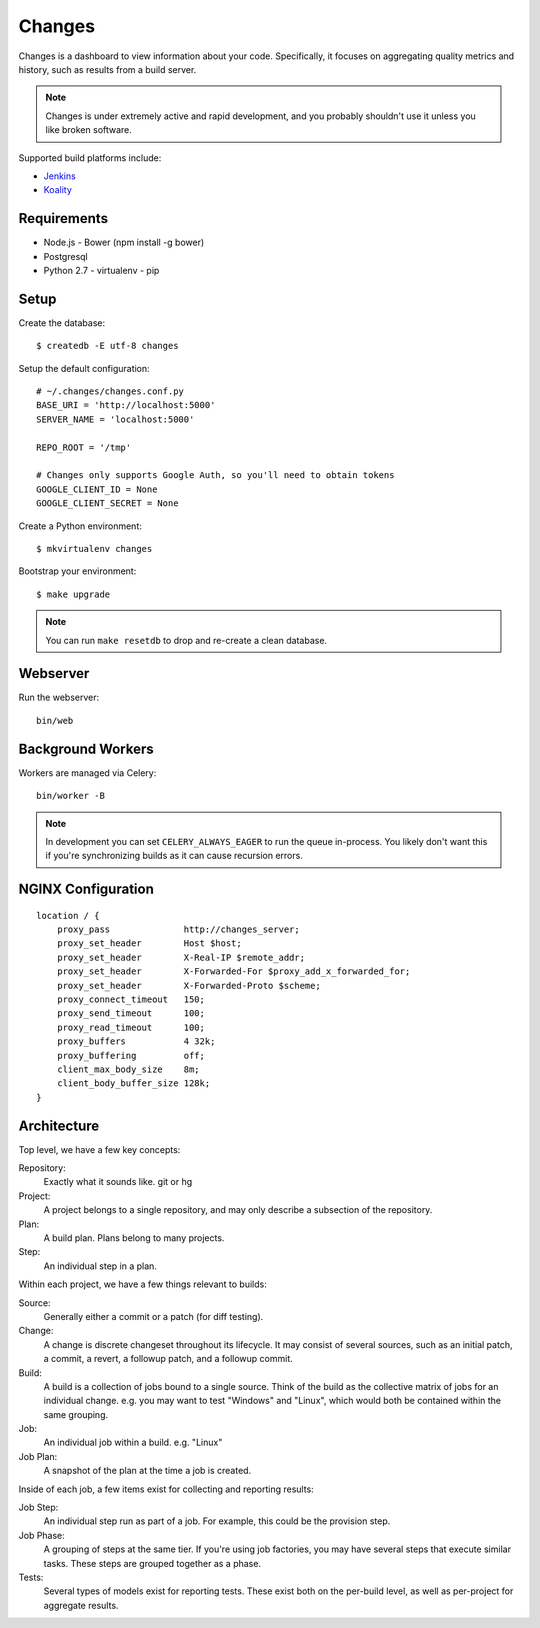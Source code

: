 Changes
-------

Changes is a dashboard to view information about your code. Specifically, it focuses on aggregating quality metrics and history, such as results from a build server.

.. note:: Changes is under extremely active and rapid development, and you probably shouldn't use it unless you like broken software.

Supported build platforms include:

- `Jenkins <http://jenkins-ci.org>`_
- `Koality <http://koalitycode.com>`_

.. image:: https://github.com/dropbox/changes/raw/master/docs/images/example.png

Requirements
============

- Node.js
  - Bower (npm install -g bower)
- Postgresql
- Python 2.7
  - virtualenv
  - pip

Setup
=====

Create the database:

::

    $ createdb -E utf-8 changes

Setup the default configuration:

::

    # ~/.changes/changes.conf.py
    BASE_URI = 'http://localhost:5000'
    SERVER_NAME = 'localhost:5000'

    REPO_ROOT = '/tmp'

    # Changes only supports Google Auth, so you'll need to obtain tokens
    GOOGLE_CLIENT_ID = None
    GOOGLE_CLIENT_SECRET = None



Create a Python environment:

::

    $ mkvirtualenv changes

Bootstrap your environment:

::

    $ make upgrade


.. note:: You can run ``make resetdb`` to drop and re-create a clean database.


Webserver
=========

Run the webserver:

::

    bin/web


Background Workers
==================

Workers are managed via Celery:

::

    bin/worker -B

.. note:: In development you can set ``CELERY_ALWAYS_EAGER`` to run the queue in-process. You likely don't want this if you're synchronizing builds as it can cause recursion errors.


NGINX Configuration
===================

::

        location / {
            proxy_pass              http://changes_server;
            proxy_set_header        Host $host;
            proxy_set_header        X-Real-IP $remote_addr;
            proxy_set_header        X-Forwarded-For $proxy_add_x_forwarded_for;
            proxy_set_header        X-Forwarded-Proto $scheme;
            proxy_connect_timeout   150;
            proxy_send_timeout      100;
            proxy_read_timeout      100;
            proxy_buffers           4 32k;
            proxy_buffering         off;
            client_max_body_size    8m;
            client_body_buffer_size 128k;
        }


Architecture
============

Top level, we have a few key concepts:

Repository:
  Exactly what it sounds like. git or hg
Project:
  A project belongs to a single repository, and may only describe a subsection of the repository.
Plan:
  A build plan. Plans belong to many projects.
Step:
  An individual step in a plan.

Within each project, we have a few things relevant to builds:

Source:
  Generally either a commit or a patch (for diff testing).
Change:
  A change is discrete changeset throughout its lifecycle. It may consist of several sources, such as an initial patch, a commit, a revert, a followup patch, and a followup commit.
Build:
  A build is a collection of jobs bound to a single source. Think of the build as the collective matrix of jobs for an individual change. e.g. you may want to test "Windows" and "Linux", which would both be contained within the same grouping.
Job:
  An individual job within a build. e.g. "Linux"
Job Plan:
  A snapshot of the plan at the time a job is created.

Inside of each job, a few items exist for collecting and reporting results:

Job Step:
  An individual step run as part of a job. For example, this could be the provision step.
Job Phase:
  A grouping of steps at the same tier. If you're using job factories, you may have several steps that execute similar tasks. These steps are grouped together as a phase.
Tests:
  Several types of models exist for reporting tests. These exist both on the per-build level, as well as per-project for aggregate results.
